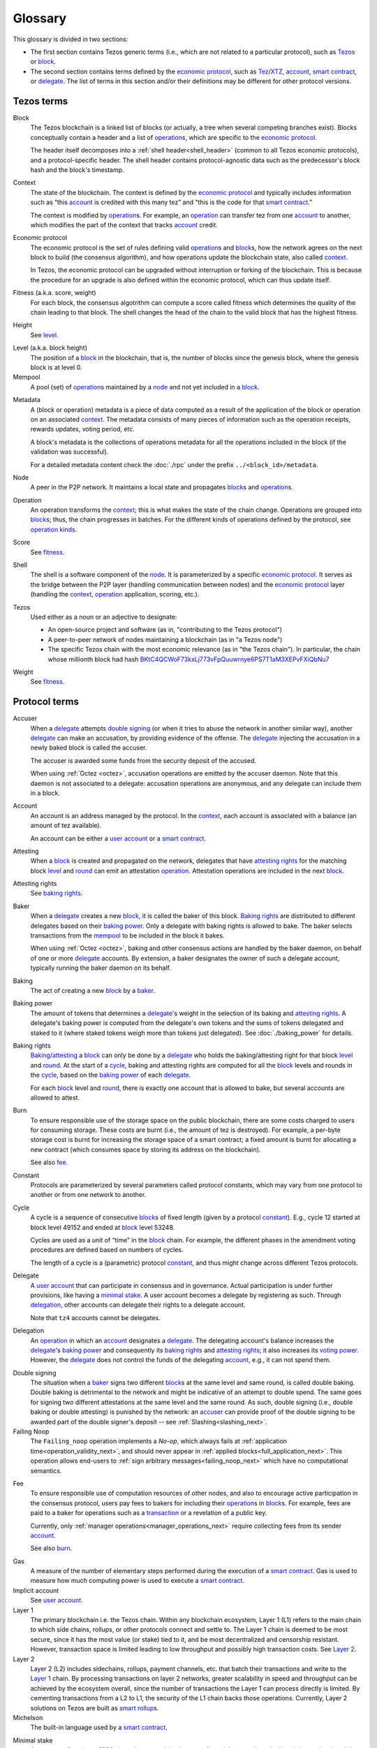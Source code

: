 Glossary
========

This glossary is divided in two sections:

- The first section contains Tezos generic terms (i.e., which are not related to a particular protocol), such as Tezos_ or block_.
- The second section contains terms defined by the `economic protocol`_, such as Tez_/XTZ_, account_, `smart contract`_, or delegate_.
  The list of terms in this section and/or their definitions may be different for other protocol versions.

Tezos terms
-----------

_`Block`
    The Tezos blockchain is a linked list of blocks (or actually, a tree when several competing branches exist).
    Blocks conceptually contain a header and a list of operation_\ s,
    which are specific to the `economic protocol`_.

    The header itself decomposes into a :ref:`shell header<shell_header>` (common to all Tezos economic protocols), and a protocol-specific header.
    The shell header contains protocol-agnostic data such as the predecessor's block hash and the block's timestamp.

.. _def_context_next:

_`Context`
    The state of the blockchain. The context is defined by the
    `economic protocol`_ and typically includes information such as
    “this account_ is credited with this many tez” and “this is the
    code for that `smart contract`_.”

    The context is modified by operation_\ s. For example, an
    operation_ can transfer tez from one account_ to another, which modifies the
    part of the context that tracks account_ credit.

_`Economic protocol`
    The economic protocol is the set of rules defining valid operation_\ s and block_\ s, how the network agrees on the next block to build (the consensus algorithm),
    and how operations update the blockchain state, also called context_.

    In Tezos, the economic protocol can be upgraded without interruption or
    forking of the blockchain. This is because the procedure for an upgrade is also defined within the economic protocol, which can thus update itself.

_`Fitness` (a.k.a. score, weight)
    For each block, the consensus algotrithm can compute a score called fitness which determines the quality of the chain leading to that block.
    The shell changes the head of the chain to the valid block that has the highest fitness.

_`Height`
    See level_.

.. _def_level_next:

_`Level` (a.k.a. block height)
    The position of a block_ in the blockchain, that is, the number of blocks
    since the genesis block, where the genesis block is at level 0.

_`Mempool`
   A pool (set) of operation_\ s maintained by a node_ and not yet included in a block_.

.. _def_metadata_next:

_`Metadata`
    A (block or operation) metadata is a piece of data
    computed as a result of the application of the
    block or operation on an associated context_. The metadata
    consists of many pieces of information such as the operation receipts,
    rewards updates, voting period, etc.

    A block's metadata is the collections of operations metadata for all the operations included in the block (if the validation was successful).

    For a detailed metadata content check the :doc:`./rpc` under
    the prefix ``../<block_id>/metadata``.

_`Node`
    A peer in the P2P network. It maintains a local state and propagates block_\ s
    and operation_\ s.

_`Operation`
    An operation transforms the context_; this is what makes the state of the chain
    change. Operations are grouped into block_\ s; thus, the chain progresses in
    batches.
    For the different kinds of operations defined by the protocol, see `operation kinds`_.

_`Score`
    See fitness_.

_`Shell`
    The shell is a software component of the node_. It is parameterized by a
    specific `economic protocol`_. It serves as the bridge between the P2P layer
    (handling communication between nodes) and the `economic protocol`_ layer
    (handling the context_, operation_ application, scoring, etc.).

_`Tezos`
    Used either as a noun or an adjective to designate:

    * An open-source project and software (as in, "contributing to the Tezos protocol")
    * A peer-to-peer network of nodes maintaining a blockchain (as in "a Tezos node")
    * The specific Tezos chain with the most economic relevance (as in "the Tezos chain"). In particular, the chain whose millionth block had hash `BKtC4QCWoF73kxLj773vFpQuuwrnye6PS7T1aM3XEPvFXiQbNu7 <https://tzkt.io/BKtC4QCWoF73kxLj773vFpQuuwrnye6PS7T1aM3XEPvFXiQbNu7>`__

_`Weight`
    See fitness_.

Protocol terms
--------------

.. _def_accuser_next:

_`Accuser`
    When a delegate_ attempts `double signing`_ (or when it tries
    to abuse the network in another similar way), another delegate_ can make an
    accusation, by providing evidence of the offense. The delegate_ injecting the accusation in a newly baked block is called the accuser.\

    The accuser is awarded some funds from the security deposit of the accused.

    When using :ref:`Octez <octez>`, accusation operations are emitted by the
    accuser daemon. Note that this daemon is not associated to a delegate: accusation operations are anonymous, and any delegate can include them in a block.

.. _def_account_next:

_`Account`
    An account is an address managed by the protocol.
    In the context_, each account is associated with a balance (an amount of
    tez available).

    An account can be either a `user account`_ or a `smart contract`_.

_`Attesting`
    When a block_ is created and propagated on the network, delegates that have
    `attesting rights`_ for the matching block level_ and round_ can emit an attestation operation_.
    Attestation operations are included in the next block_.

_`Attesting rights`
    See `baking rights`_.

_`Baker`
    When a delegate_ creates a new block_, it is called the baker of this block.
    `Baking rights`_ are distributed to different delegates based on their
    `baking power`_. Only a delegate with baking rights
    is allowed to bake.
    The baker selects transactions from the mempool_ to be included in the block it bakes.

    When using :ref:`Octez <octez>`, baking and other consensus actions are handled by the baker
    daemon, on behalf of one or more delegate_ accounts.
    By extension, a baker designates the owner of such a delegate account, typically running the baker daemon on its behalf.

_`Baking`
    The act of creating a new block_ by a baker_.

_`Baking power`
    The amount of tokens that determines a delegate_'s weight
    in the selection of its baking and
    `attesting rights`_. A delegate's baking power is computed from the
    delegate's own tokens and the sums of tokens delegated and staked to
    it (where staked tokens weigh more than tokens just delegated). See
    :doc:`./baking_power` for details.

_`Baking rights`
    Baking_/attesting_ a block_ can only be done by a delegate_ who holds the
    baking/attesting right for that block level_ and round_. At the start of a cycle_,
    baking and attesting rights are computed for all the block_ levels and rounds in the
    cycle_, based on the `baking power`_ of each delegate_.

    For each block_ level and round_, there is exactly one account that is allowed to bake, but several accounts are allowed to attest.

_`Burn`
    To ensure responsible use of the storage space on the public blockchain,
    there are some costs charged to users for consuming storage. These
    costs are burnt (i.e., the amount of tez is destroyed). For example,
    a per-byte storage cost is burnt for increasing the storage space of a
    smart contract; a fixed amount is burnt for allocating a new contract
    (which consumes space by storing its address on the blockchain).

    See also `fee`_.

_`Constant`
    Protocols are parameterized by several parameters called protocol constants, which may vary from one protocol to another or from one network to another.

.. _def_cycle_next:

_`Cycle`
    A cycle is a sequence of consecutive block_\ s of fixed length (given by a protocol constant_). E.g., cycle 12 started at block
    level 49152 and ended at block_ level 53248.

    Cycles are used as a unit of “time” in the block_ chain. For example, the
    different phases in the amendment voting procedures are defined based on
    numbers of cycles.

    The length of a cycle is a (parametric) protocol
    constant_, and thus might change across different
    Tezos protocols.

.. _def_delegate_next:

_`Delegate`
    A `user account`_ that can participate in consensus and in governance.
    Actual participation is under further provisions, like having a `minimal stake`_.
    A user account becomes a delegate by registering as such.
    Through delegation_, other accounts can delegate their rights to a delegate account.

    Note that ``tz4`` accounts cannot be delegates.

_`Delegation`
    An operation_ in which an account_ designates a
    delegate_. The delegating account's balance increases the delegate_'s `baking power`_ and consequently
    its `baking rights`_ and `attesting rights`_; it also increases its `voting power`_. However, the delegate_ does not control the funds of
    the delegating account_, e.g., it can not spend them.

.. _def_double_signing_next:

_`Double signing`
    The situation when a baker_ signs two different block_\ s at the same level and same round,
    is called double baking. Double baking is detrimental to the network and might be
    indicative of an attempt to double spend.
    The same goes for signing two different attestations at the same level and the same round.
    As such, double signing (i.e., double baking or double attesting) is punished by the
    network: an accuser_ can provide proof of the double signing to be awarded
    part of the double signer's deposit -- see :ref:`Slashing<slashing_next>`.

_`Failing Noop`
    The ``Failing_noop`` operation implements a *No-op*, which always
    fails at :ref:`application time<operation_validity_next>`, and
    should never appear in :ref:`applied
    blocks<full_application_next>`. This operation allows end-users to
    :ref:`sign arbitrary messages<failing_noop_next>` which have no
    computational semantics.

.. _def_fee_next:

_`Fee`
    To ensure responsible use of computation resources of other nodes, and also to encourage active participation in the consensus protocol,
    users pay fees to bakers for including their operation_\ s in block_\ s.
    For example, fees are paid to a baker for operations such as a transaction_ or a revelation of a public key.

    Currently, only :ref:`manager operations<manager_operations_next>`
    require collecting fees from its sender account_.

    See also `burn`_.

.. _def_gas_next:

_`Gas`
    A measure of the number of elementary steps performed during
    the execution of a `smart contract`_. Gas is used to measure how
    much computing power is used to execute a `smart contract`_.

_`Implicit account`
    See `user account`_.

_`Layer 1`
    The primary blockchain i.e. the Tezos chain. Within any blockchain ecosystem, Layer 1 (L1) refers to the main chain to
    which side chains, rollups, or other protocols connect and settle to. The Layer 1 chain is deemed to be most
    secure, since it has the most value (or stake) tied to it, and be most decentralized and censorship resistant.
    However, transaction space is limited leading to low throughput and possibly high transaction costs.
    See `Layer 2`_.

_`Layer 2`
    Layer 2 (L2) includes sidechains, rollups, payment channels, etc. that batch their transactions and
    write to the `Layer 1`_ chain. By processing transactions on layer 2 networks,
    greater scalability in speed and throughput can be achieved by the ecosystem overall, since the number of transactions
    the Layer 1 can process directly is limited. By cementing transactions from a L2 to L1,
    the security of the L1 chain backs those operations. Currently, Layer 2 solutions on Tezos are built as `smart rollup`_\ s.

_`Michelson`
    The built-in language used by a `smart contract`_.

.. _def_minimal_stake_next:

_`Minimal stake`
    An amount of tez (e.g., 6000ꜩ) serving as a minimal amount for a
    delegate to have `baking rights`_ and voting rights in a cycle_.

_`Operation kinds`
    The main kinds of operations in the protocol are transactions (to transfer funds
    or to execute smart contracts), accusations, activations, delegations,
    attestations, and originations.
    For the full list of operations, see :doc:`./blocks_ops`.

_`Originated account`
    See `smart contract`_.

.. _def_origination_next:

_`Origination`
    A manager operation_ whose purpose is to create -- that
    is, to deploy -- a `smart contract`_ on the Tezos blockchain.

_`PVM`
   A PVM (Proof-generating Virtual Machine) is a reference
   implementation for a device on top of which a `smart rollup`_ can be
   executed. This reference implementation is part of the `economic
   protocol`_ and is the unique source of truth regarding the semantics
   of rollups. The PVM is able to produce proofs enforcing this truth.
   This ability is used during the final step of a `refutation game`_.

_`Refutation game`
   A process by which the `economic protocol`_ solves a conflict between two
   `rollup committer`_\ s.
   Note that the refutation mechanism used in Tezos `smart rollup`_\ s corresponds to the notion of `fraud proofs <https://academy.binance.com/en/glossary/fraud-proof>`__ used in other blockchain/Layer 2 ecosystems.

_`Refutation period`
   When the first `rollup commitment`_ for a `rollup commitment period`_ is published, a refutation
   period of two weeks starts to allow this commitment to be challenged.

_`Roll`
    deprecated; see `minimal stake`_.

_`Rollup commitment`
   A claim that the interpretation of all `rollup inbox`_ messages
   published during a given period, and applied on the state of
   a parent rollup commitment, led to a given new state by performing a given
   number of execution steps of the `PVM`_.

_`Rollup commitment period`
   A period of roughly 15 minutes during which all `rollup inbox`_
   messages must be processed by the `rollup node`_ state to compute a
   `rollup commitment`_. A commitment must be published for each commitment
   period.

_`Rollup committer`
   A `user account`_ that has published and made a deposit on a
   `rollup commitment`_.

_`Rollup inbox`
   A sequence of messages from the Layer 1 to all the `smart rollup`_\ s.
   The contents of the inbox are determined by the consensus of the
   `economic protocol`_.

_`Rollup node`
   A daemon required for deploying and operating `smart rollup`_\ s.
   The rollup node is responsible for making the rollup progress by publishing `rollup commitment`_\ s and by playing `refutation game`_\ s.

_`Rollup outbox`
   A sequence of messages from a `smart rollup`_ to the Layer 1.
   Messages are `smart contract`_ calls, potentially containing tickets.
   These calls can be triggered only when the related `rollup commitment`_ is
   cemented (hence, at least two weeks after the actual execution of
   the operation).

.. _def_round_next:

_`Round`
    An attempt to reach consensus on a block at a given level.
    A round is represented by an index, starting with 0.
    Each round corresponds to a time span.
    A baker_ with `baking rights`_ at a given round is only allowed to bake during
    the round's corresponding time span. Baking_ outside of one's designated
    round results in an invalid block_.

_`Smart contract`
    Account_ which is associated to a Michelson_ script.
    They are created with an
    explicit origination_ operation and are therefore sometimes called
    originated accounts. The address of a smart contract always starts
    with the letters ``KT1``.

_`Smart Rollup`
    Smart rollups constitute a `Layer 2`_ solution that can be used to deploy either a general-purpose polyvalent Layer 2 blockchain
    (e.g., an EVM-compatible one), or an application-specific DApp.
    See :doc:`smart_rollups`.

_`Staker`
    A `user account`_ that made a security deposit.
    The user account must have set a delegate.
    The security deposit accrues to the stake of the user account's delegate and is
    subject to slashing in case the delegate misbehaves -- see :ref:`Slashing<slashing_next>`.

_`Tez`
    A unit of the cryptocurrency native to a Tezos_ chain, such as in "I sent you 2 tez." Tez is invariable. It is not capitalized except at the beginning of a sentence or when you would otherwise capitalize a noun.
    See also XTZ_.

_`Transaction`
    An operation_ to transfer tez between two accounts, or to run the code of a
    `smart contract`_.

.. _def_user_account_next:

_`User account`
    An account_ that is linked to a public key. Contrary to a `smart
    contract`_, a user account cannot include a script and it
    cannot reject incoming transactions.
    User accounts are sometimes called "implicit accounts".

    If *registered*, a user account can act as a delegate_.

    The address of a user account always starts with the
    letters ``tz`` followed by ``1``, ``2``, ``3``, or ``4`` (depending on the
    signature scheme) and finally the hash of the public key.
    See :doc:`./accounts` for a more detailed explanation on addresses.

_`Validation pass`
    An index (a natural number) associated with a particular kind of
    operations, allowing to group them into classes. Validation passes
    enable prioritizing the :ref:`validation and
    application<operation_validity_next>` of certain classes of
    operations.

_`Voting period`
    Any of the ``proposal``, ``exploration``, ``cooldown``,
    ``promotion`` or ``adoption`` stages in the voting procedure when
    amending the `economic protocol`_.

_`Voting power`
    The amount of tokens that determines a delegate_'s weight in the
    voting process. A delegate's voting power is computed from the
    delegate's own tokens and the sum of tokens delegated to
    it. See :ref:`voting_power_next` for details.

_`Voting listings`
    The list calculated at the beginning of each `voting period`_ that contains
    the staking balance (in number of mutez) of each delegate_ that owns more
    than the `minimal stake`_ at that moment. For each delegate_, the voting listings
    reflect the weight of the vote emitted by the delegate_ when amending the
    `economic protocol`_.

_`XTZ`
    XTZ, tez, or ꜩ (``\ua729``, "Latin small letter tz") is the native currency of Tezos.

    "XTZ" is an ISO-4217-compatible code for representing tez on the most economically relevant Tezos chain. Unless there is a very specific reason to use an ISO code for it, the term tez is preferred. Situations where the ISO code might be useful typically involve accounting systems, exchange rates with other currencies, and anything that might need some sort of standardized code.
